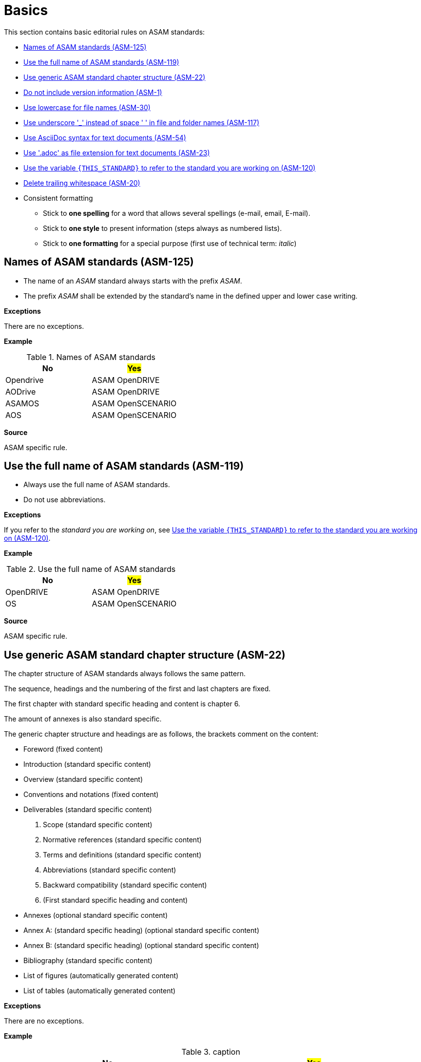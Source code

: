 
[#sec-basics]
= Basics

This section contains basic editorial rules on ASAM standards:

* <<#sec-ASM-125>>
* <<#sec-ASM-119>>
* <<#sec-ASM-22>>
* <<#sec-ASM-1>>
* <<#sec-ASM-30>>
* <<#sec-ASM-117>>
* <<#sec-ASM-54>>
* <<#sec-ASM-23>>
* <<#sec-ASM-120>>
* <<#sec-ASM-20>>


* Consistent formatting
** Stick to *one spelling* for a word that allows several spellings (e-mail, email, E-mail).
** Stick to *one style* to present information (steps always as numbered lists).
** Stick to *one formatting* for a special purpose (first use of technical term: _italic_)

////
* Use templates

== Use templates
* Adoc-templates are available for common types of topics.
Use them to create consistent content.
* Each template contains instructions on how to use the template and sample text that has to be replaced.
* Currently available templates:
** <<../template/generic_template.adoc, Generic>>
** <<../template/task_template.adoc, Task>>
** <<../template/uml_element_template.adoc, UML element>>
** <<../template/use_case_template.adoc, Use case>>

* Use existing foreword

\opendrive\standard\00_preface\00_foreword.adoc
////



[#sec-ASM-125]
== Names of ASAM standards (ASM-125)

* The name of an _ASAM_ standard always starts with the prefix _ASAM_.
* The prefix _ASAM_ shall be extended by the standard's name in the defined upper and lower case writing.

*Exceptions*

There are no exceptions.

*Example*

[#tab-5f4033b5-2249-43cf-94ec-e9683758ad4c]
.Names of ASAM standards
[%header]
|===
|No                         |#Yes#
|[.line-through]#Opendrive# |ASAM OpenDRIVE
|[.line-through]#AODrive#   |ASAM OpenDRIVE
|[.line-through]#ASAMOS#    |ASAM OpenSCENARIO
|[.line-through]#AOS#       |ASAM OpenSCENARIO
|===

*Source*

ASAM specific rule.


[#sec-ASM-119]
== Use the full name of ASAM standards (ASM-119)

* Always use the full name of ASAM standards.
* Do not use abbreviations.

*Exceptions*

If you refer to the _standard you are working on_, see <<#sec-ASM-120>>.

*Example*

[#tab-40e63cc3-f488-40ee-aab4-3489db11cc79]
.Use the full name of ASAM standards
[%header]
|===
|No                         |#Yes#
|[.line-through]#OpenDRIVE# |ASAM OpenDRIVE
|[.line-through]#OS#        |ASAM OpenSCENARIO
|===

*Source*

ASAM specific rule.


[#sec-ASM-22]
== Use generic ASAM standard chapter structure (ASM-22)

The chapter structure of ASAM standards always follows the same pattern.

The sequence, headings and the numbering of the first and last chapters are fixed.

The first chapter with standard specific heading and content is chapter 6.

The amount of annexes is also standard specific.

The generic chapter structure and headings are as follows, the brackets comment on the content:

* Foreword (fixed content)
* Introduction (standard specific content)
* Overview (standard specific content)
* Conventions and notations (fixed content)
* Deliverables (standard specific content)
1. Scope (standard specific content)
2. Normative references (standard specific content)
3. Terms and definitions (standard specific content)
4. Abbreviations (standard specific content)
5. Backward compatibility (standard specific content)
6. (First standard specific heading and content)
* Annexes (optional standard specific content)
* Annex A: (standard specific heading) (optional standard specific content)
* Annex B: (standard specific heading) (optional standard specific content)
* Bibliography (standard specific content)
* List of figures (automatically generated content)
* List of tables (automatically generated content)

*Exceptions*

There are no exceptions.

*Example*

[#tab-c3c84dc8-601f-4091-a674-75c9dd47e04a]
.caption
[%header]
|===
|No|#Yes#

a|

* Conventions and notations
* [.line-through]#[]#
* Foreword
* Backward compatibility

[.line-through]#0# Introduction


2 Scope [.line-through]#of this standard#

3 [.line-through]#Definitions and normative references#

4 [.line-through]#Abbreviations and Terms#

5 (First standard specific heading and content)

* Annexes
* Annex [.line-through]#1#:
* Annex [.line-through]#2#:
* Bibliography
* List of figures
* List of tables
a|
* Foreword
* Introduction
* Overview
* Conventions and notations
* Deliverables
1. Scope
2. Normative references
3. Terms and definitions
4. Abbreviations
5. Backward compatibility
6. (First standard specific heading and content)
* Annexes
* Annex A: (standard specific heading)
* Annex B: (standard specific heading)
* Bibliography
* List of figures
* List of tables
|===

*Source*

ASAM specific rule.


[#sec-ASM-1]
== Do not include version information (ASM-1)

Do not include version information in the content or in the names of files or folders or UML models.

*Exceptions*

There are no exceptions.
//NOTE: What about the chapter "Backward compatibility"?
//NOTE: Where is the version of a standard in a document mentioned at all?

*Example*

[#tab-05a17f73-4687-4e58-92c9-1269b89ccd7f]
.Use of constant file names
[%header]
|===
|No                                              |#Yes#
|[.line-through]#example_file_name_v3.adoc#      |example_file_name.adoc
|[.line-through]#Referenced Standard V 1.2.34.3# |Referenced Standard
|===

*Source*

ASAM specific rule.


[#sec-ASM-30]
== Use lowercase for file names (ASM-30)

*Exceptions*

There are no exceptions.

*Example*

[#tab-cb96bd0c-8dde-4df1-9e77-1d7d553303eb]
.Use lowercase in file names
[%header]
|===
|No                                    |#Yes#
|[.line-through]#ExampleFileName.adoc# |example_file_name.adoc
|===

*Source*

ASAM Writing Guide: File names


[#sec-ASM-117]
== Use underscore '_' instead of space ' ' in file and folder names (ASM-117)

*Exceptions*

There are no exceptions.

*Example*

[#tab-c7b9f7ca-49da-4e9e-afc0-feb33e8158ac]
.Use of underscore in file names
[%header]
|===
|No                                      |#Yes#
|[.line-through]#Example File Name.adoc# |example_file_name.adoc
|===

*Source*

ASAM Writing Guide: File names


[#sec-ASM-54]
== Use AsciiDoc syntax for text documents (ASM-54)

*Exceptions*

There are no exceptions.
//NOTE: What about the included CSV table files?

*Source*

ASAM specific rule.


[#sec-ASM-23]
== Use '.adoc' as file extension for text documents (ASM-23)

*Exceptions*

There are no exceptions.
//NOTE: What about the included CSV table files?

*Example*

[#tab-7e8d6e0e-7049-4872-9bb9-b3fbe4d02f11]
.Use of .adoc as file extension
[%header]
|===
|No                                   |#Yes#
|[.line-through]#ExampleFileName.ado# |+++example_file_name.adoc+++
|===

*Source*

ASAM Writing Guide: File names


[#sec-ASM-120]
== Use the variable `{THIS_STANDARD}` to refer to the standard you are working on (ASM-120)

*Exceptions*

If you are writing about _other standards_, see <<#sec-ASM-119>>.

*Example*

[.underline]#Code#

In `{THIS_STANDARD}`, all roads contain lanes.

[.underline]#Result#

In ASAM OpenDRIVE, all roads contain lanes.

*Source*

* ASAM specific rule.
* https://asciidoctor.org/docs/asciidoc-recommended-practices/#document-attributes-i-e-variables


[#sec-ASM-20]
== Delete trailing whitespace (ASM-20)

Eliminate any spaces or tabs at each end of line.

*Exceptions*

There are no exceptions.

*Example*

[#tab-e829db29-94c8-492d-bbf3-8fb6adb9489d]
.No trailing whitespace before the end of line (`[EOL]`).
[%header]
|===
|No |#Yes#
|[.line-through]#``This is wrong with whitespace.   &nbsp;&nbsp;&nbsp;         [EOL]``#
|``This is correct.[EOL]``
|===

*Source*

ASAM specific rule.

